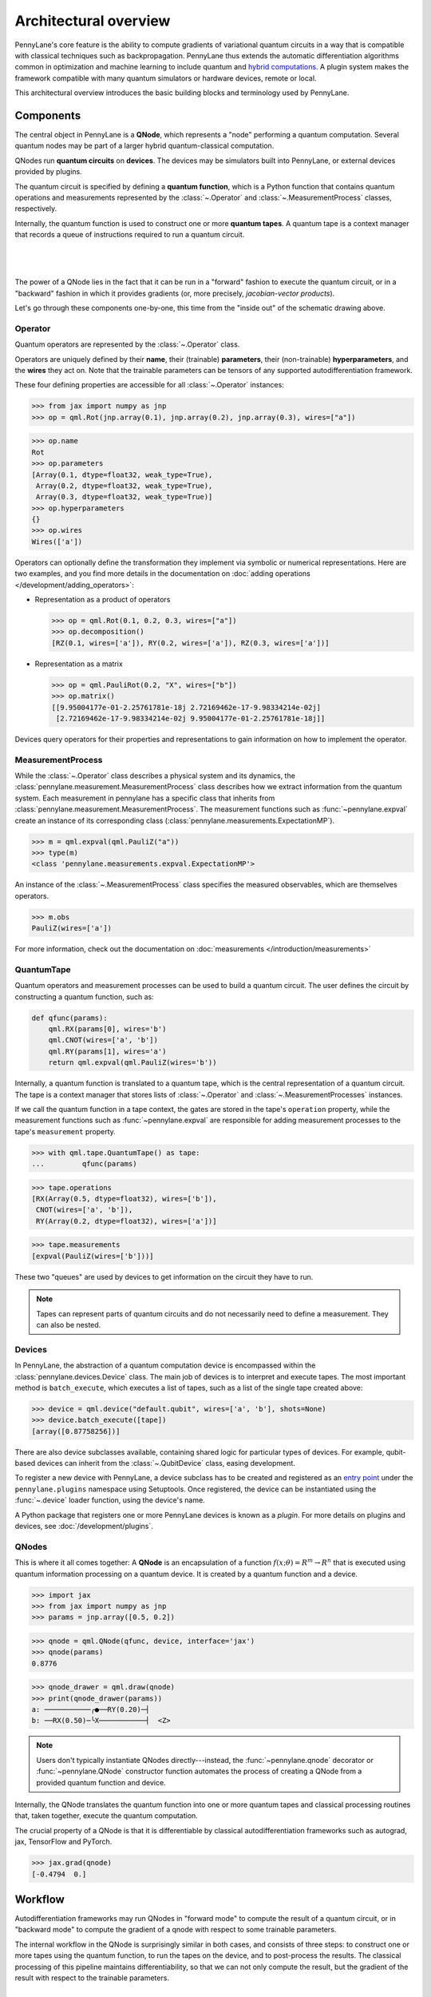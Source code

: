 .. role:: html(raw)
   :format: html

Architectural overview
======================

PennyLane's core feature is the ability to compute gradients of variational
quantum circuits in a way that is compatible with classical techniques such as
backpropagation. PennyLane thus extends the automatic differentiation
algorithms common in optimization and machine learning to include quantum and
`hybrid computations <https://pennylane.ai/qml/glossary/hybrid_computation>`_.
A plugin system makes the framework compatible with many quantum
simulators or hardware devices, remote or local.

This architectural overview introduces the basic building blocks and terminology
used by PennyLane.

Components
##########

The central object in PennyLane is a **QNode**, which represents a
"node" performing a quantum computation. Several quantum nodes may be
part of a larger hybrid quantum-classical computation.

QNodes run **quantum circuits** on **devices**.
The devices may be simulators built into PennyLane, or external devices
provided by plugins.

The quantum circuit is specified by defining a **quantum function**,
which is a Python function that contains quantum operations and measurements
represented by the :class:`~.Operator` and :class:`~.MeasurementProcess` classes,
respectively.

Internally, the quantum function is used to construct one or more
**quantum tapes**. A quantum tape is a context manager that records a queue of
instructions required to run a quantum circuit.

|

.. figure:: pl_overview.png
    :align: center
    :width: 750px

|

The power of a QNode lies in the fact that it can be run in a "forward" fashion to
execute the quantum circuit, or in a "backward" fashion in which it provides
gradients (or, more precisely, *jacobian-vector products*).

Let's go through these components one-by-one, this time from the "inside out" of the
schematic drawing above.

Operator
********

Quantum operators are represented by the :class:`~.Operator` class.

Operators are uniquely defined by their **name**, their (trainable) **parameters**,
their (non-trainable) **hyperparameters**, and the **wires** they act on. Note that the
trainable parameters can be tensors of any supported autodifferentiation framework.

These four defining properties are accessible for all :class:`~.Operator` instances:

>>> from jax import numpy as jnp
>>> op = qml.Rot(jnp.array(0.1), jnp.array(0.2), jnp.array(0.3), wires=["a"])

>>> op.name
Rot
>>> op.parameters
[Array(0.1, dtype=float32, weak_type=True),
 Array(0.2, dtype=float32, weak_type=True),
 Array(0.3, dtype=float32, weak_type=True)]
>>> op.hyperparameters
{}
>>> op.wires
Wires(['a'])

Operators can optionally define the transformation they implement via
symbolic or numerical representations. Here are two examples, and you find more
details in the documentation on :doc:`adding operations </development/adding_operators>`:

* Representation as a product of operators

  >>> op = qml.Rot(0.1, 0.2, 0.3, wires=["a"])
  >>> op.decomposition()
  [RZ(0.1, wires=['a']), RY(0.2, wires=['a']), RZ(0.3, wires=['a'])]

* Representation as a matrix

  >>> op = qml.PauliRot(0.2, "X", wires=["b"])
  >>> op.matrix()
  [[9.95004177e-01-2.25761781e-18j 2.72169462e-17-9.98334214e-02j]
   [2.72169462e-17-9.98334214e-02j 9.95004177e-01-2.25761781e-18j]]

Devices query operators for their properties and representations to
gain information on how to implement the operator.

MeasurementProcess
******************

While the :class:`~.Operator` class describes a physical system and its dynamics,
the :class:`pennylane.measurement.MeasurementProcess` class describes how we extract information from the quantum system.
Each measurement in pennylane has a specific class that inherits from :class:`pennylane.measurement.MeasurementProcess`.
The measurement functions such as :func:`~pennylane.expval` create an instance of its corresponding
class (:class:`pennylane.measurements.ExpectationMP`). 

>>> m = qml.expval(qml.PauliZ("a"))
>>> type(m)
<class 'pennylane.measurements.expval.ExpectationMP'>

An instance of the :class:`~.MeasurementProcess` class specifies the measured observables,
which are themselves operators.

>>> m.obs
PauliZ(wires=['a'])

For more information, check out the documentation on :doc:`measurements </introduction/measurements>`

QuantumTape
***********

Quantum operators and measurement processes can be used to build a quantum circuit.
The user defines the circuit by constructing a quantum function, such as:

.. code-block:: python

    def qfunc(params):
        qml.RX(params[0], wires='b')
        qml.CNOT(wires=['a', 'b'])
        qml.RY(params[1], wires='a')
        return qml.expval(qml.PauliZ(wires='b'))

Internally, a quantum function is translated to a quantum tape, which is
the central representation of a quantum circuit. The tape is a context manager that stores lists
of :class:`~.Operator` and :class:`~.MeasurementProcesses` instances.

If we call the quantum function in a tape context, the
gates are stored in the tape's ``operation`` property, while the
measurement functions such as :func:`~pennylane.expval` are responsible for adding measurement processes
to the tape's ``measurement`` property.

>>> with qml.tape.QuantumTape() as tape:
...	    qfunc(params)

>>> tape.operations
[RX(Array(0.5, dtype=float32), wires=['b']),
 CNOT(wires=['a', 'b']),
 RY(Array(0.2, dtype=float32), wires=['a'])]

>>> tape.measurements
[expval(PauliZ(wires=['b']))]

These two "queues" are used by devices to get information on the circuit they
have to run.

.. note::

    Tapes can represent parts of quantum circuits and do not necessarily need to define a measurement.
    They can also be nested.

Devices
*******

In PennyLane, the abstraction of a quantum computation device is encompassed
within the :class:`pennylane.devices.Device` class. The main job of devices is to
interpret and execute tapes. The most important method is ``batch_execute``,
which executes a list of tapes, such as a list of the single tape created above:

>>> device = qml.device("default.qubit", wires=['a', 'b'], shots=None)
>>> device.batch_execute([tape])
[array([0.87758256])]

There are also device subclasses available, containing shared logic for
particular types of devices.  For example, qubit-based devices can inherit from
the :class:`~.QubitDevice` class, easing development.

To register a new device with PennyLane, a device subclass has to be created and registered
as an `entry point <https://packaging.python.org/specifications/entry-points/>`__ under the ``pennylane.plugins``
namespace using Setuptools. Once registered, the device can be instantiated using the :func:`~.device`
loader function, using the device's name.

A Python package that registers one or more PennyLane devices is known as a *plugin*. For more details
on plugins and devices, see :doc:`/development/plugins`.

QNodes
******

This is where it all comes together: A **QNode** is an encapsulation of a function
:math:`f(x;\theta)=R^m\rightarrow R^n` that is executed using quantum
information processing on a quantum device. It is created by a quantum function and a device.

>>> import jax
>>> from jax import numpy as jnp
>>> params = jnp.array([0.5, 0.2])

>>> qnode = qml.QNode(qfunc, device, interface='jax')
>>> qnode(params)
0.8776

>>> qnode_drawer = qml.draw(qnode)
>>> print(qnode_drawer(params))
a: ───────────╭●──RY(0.20)─┤     
b: ──RX(0.50)─╰X───────────┤  <Z>

.. note::

    Users don't typically instantiate QNodes directly---instead, the :func:`~pennylane.qnode` decorator or
    :func:`~pennylane.QNode` constructor function automates the process of creating a QNode from a provided
    quantum function and device.

Internally, the QNode translates the quantum function into one or more quantum tapes
and classical processing routines that, taken together, execute the quantum computation.

The crucial property of a QNode is that it is differentiable by classical autodifferentiation
frameworks such as autograd, jax, TensorFlow and PyTorch.

>>> jax.grad(qnode)
[-0.4794  0.]

Workflow
########

Autodifferentiation frameworks may run QNodes in "forward mode"
to compute the result of a quantum circuit, or in "backward mode" to compute
the gradient of a qnode with respect to some trainable parameters.

The internal workflow in the QNode is surprisingly similar in both cases, and
consists of three steps: to construct one or more tapes using the quantum function,
to run the tapes on the device, and to post-process the results. The classical processing of this pipeline
maintains differentiability, so that we can not only compute the result, but the gradient of the result
with respect to the trainable parameters.

|

.. figure:: pl_workflow.png
    :align: center
    :width: 750px

|

The fact that multiple tapes can be constructed from one quantum function may be
surprising at first, but there are many situations in which the evaluation of a quantum circuit
practically requires many circuits to be evaluated, for example:

* When the observable is a Hamiltonian represented as a linear combination of Pauli words, the device may
  instruct the QNode to create one circuit for each Pauli word, and to compute their linear combination
  during post-processing.
* When a gradient of the QNode is requested, and parameter-shift rules have to be used, the QNode
  constructs tapes in which parameters are shifted, and recombines the result to return a gradient.

Interfaces
**********

The construction of tapes, as well as post-processing the results from executing tapes,
are classical computations, and they are "tracked" by the autodifferentiation framework.
In other words, these steps can invoke differentiable classical computations, such as:

* Computing gate parameters of a compiled circuit, which are functions of the original gate parameters.
* Computing linear combinations of expectations, for example when evaluating Hamiltonians term-by-term.

There are some devices where the execution of the quantum circuit is also tracked by the
autodifferentiation framework. This is possible if the device is a simulator that is
coded entirely in the framework's language (such as a TensorFlow quantum simulator).

|

.. figure:: pl_backprop_device.png
    :align: center
    :width: 150px

|

Most devices, however, are blackboxes with regards to the autodifferentiation framework.
This means that when the execution on the device begins, autograd, jax, PyTorch and TensorFlow
tensors need to be converted to formats that the device understands - which is in most cases
a representation as NumPy arrays. Likewise, the results of the execution have to be translated
back to differentiable tensors. These two conversions happen at what PennyLane calls the
"interface", and you can specify this interface in the QNode with the ``interface`` keyword argument.

